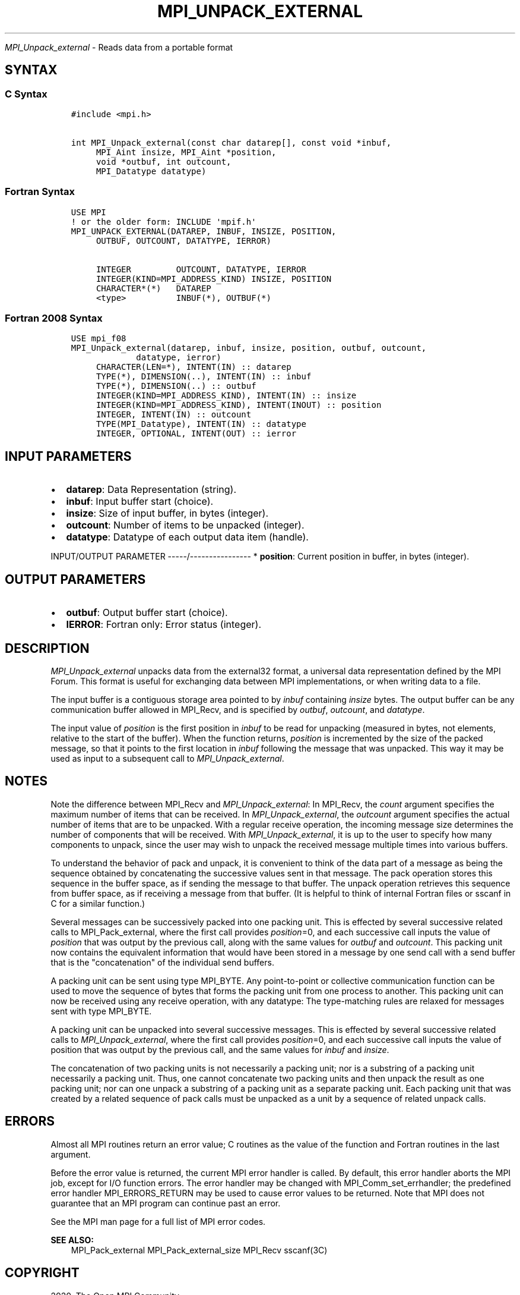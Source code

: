 .\" Man page generated from reStructuredText.
.
.TH "MPI_UNPACK_EXTERNAL" "3" "Feb 20, 2022" "" "Open MPI"
.
.nr rst2man-indent-level 0
.
.de1 rstReportMargin
\\$1 \\n[an-margin]
level \\n[rst2man-indent-level]
level margin: \\n[rst2man-indent\\n[rst2man-indent-level]]
-
\\n[rst2man-indent0]
\\n[rst2man-indent1]
\\n[rst2man-indent2]
..
.de1 INDENT
.\" .rstReportMargin pre:
. RS \\$1
. nr rst2man-indent\\n[rst2man-indent-level] \\n[an-margin]
. nr rst2man-indent-level +1
.\" .rstReportMargin post:
..
.de UNINDENT
. RE
.\" indent \\n[an-margin]
.\" old: \\n[rst2man-indent\\n[rst2man-indent-level]]
.nr rst2man-indent-level -1
.\" new: \\n[rst2man-indent\\n[rst2man-indent-level]]
.in \\n[rst2man-indent\\n[rst2man-indent-level]]u
..
.sp
\fI\%MPI_Unpack_external\fP \- Reads data from a portable format
.SH SYNTAX
.SS C Syntax
.INDENT 0.0
.INDENT 3.5
.sp
.nf
.ft C
#include <mpi.h>

int MPI_Unpack_external(const char datarep[], const void *inbuf,
     MPI_Aint insize, MPI_Aint *position,
     void *outbuf, int outcount,
     MPI_Datatype datatype)
.ft P
.fi
.UNINDENT
.UNINDENT
.SS Fortran Syntax
.INDENT 0.0
.INDENT 3.5
.sp
.nf
.ft C
USE MPI
! or the older form: INCLUDE \(aqmpif.h\(aq
MPI_UNPACK_EXTERNAL(DATAREP, INBUF, INSIZE, POSITION,
     OUTBUF, OUTCOUNT, DATATYPE, IERROR)

     INTEGER         OUTCOUNT, DATATYPE, IERROR
     INTEGER(KIND=MPI_ADDRESS_KIND) INSIZE, POSITION
     CHARACTER*(*)   DATAREP
     <type>          INBUF(*), OUTBUF(*)
.ft P
.fi
.UNINDENT
.UNINDENT
.SS Fortran 2008 Syntax
.INDENT 0.0
.INDENT 3.5
.sp
.nf
.ft C
USE mpi_f08
MPI_Unpack_external(datarep, inbuf, insize, position, outbuf, outcount,
             datatype, ierror)
     CHARACTER(LEN=*), INTENT(IN) :: datarep
     TYPE(*), DIMENSION(..), INTENT(IN) :: inbuf
     TYPE(*), DIMENSION(..) :: outbuf
     INTEGER(KIND=MPI_ADDRESS_KIND), INTENT(IN) :: insize
     INTEGER(KIND=MPI_ADDRESS_KIND), INTENT(INOUT) :: position
     INTEGER, INTENT(IN) :: outcount
     TYPE(MPI_Datatype), INTENT(IN) :: datatype
     INTEGER, OPTIONAL, INTENT(OUT) :: ierror
.ft P
.fi
.UNINDENT
.UNINDENT
.SH INPUT PARAMETERS
.INDENT 0.0
.IP \(bu 2
\fBdatarep\fP: Data Representation (string).
.IP \(bu 2
\fBinbuf\fP: Input buffer start (choice).
.IP \(bu 2
\fBinsize\fP: Size of input buffer, in bytes (integer).
.IP \(bu 2
\fBoutcount\fP: Number of items to be unpacked (integer).
.IP \(bu 2
\fBdatatype\fP: Datatype of each output data item (handle).
.UNINDENT
.sp
INPUT/OUTPUT PARAMETER
\-\-\-\-\-/\-\-\-\-\-\-\-\-\-\-\-\-\-\-\-\-
* \fBposition\fP: Current position in buffer, in bytes (integer).
.SH OUTPUT PARAMETERS
.INDENT 0.0
.IP \(bu 2
\fBoutbuf\fP: Output buffer start (choice).
.IP \(bu 2
\fBIERROR\fP: Fortran only: Error status (integer).
.UNINDENT
.SH DESCRIPTION
.sp
\fI\%MPI_Unpack_external\fP unpacks data from the external32 format, a universal
data representation defined by the MPI Forum. This format is useful for
exchanging data between MPI implementations, or when writing data to a
file.
.sp
The input buffer is a contiguous storage area pointed to by \fIinbuf\fP
containing \fIinsize\fP bytes. The output buffer can be any communication
buffer allowed in MPI_Recv, and is specified by \fIoutbuf\fP, \fIoutcount\fP,
and \fIdatatype\fP\&.
.sp
The input value of \fIposition\fP is the first position in \fIinbuf\fP to be
read for unpacking (measured in bytes, not elements, relative to the
start of the buffer). When the function returns, \fIposition\fP is
incremented by the size of the packed message, so that it points to the
first location in \fIinbuf\fP following the message that was unpacked. This
way it may be used as input to a subsequent call to \fI\%MPI_Unpack_external\fP\&.
.SH NOTES
.sp
Note the difference between MPI_Recv and \fI\%MPI_Unpack_external\fP: In
MPI_Recv, the \fIcount\fP argument specifies the maximum number of items
that can be received. In \fI\%MPI_Unpack_external\fP, the \fIoutcount\fP argument
specifies the actual number of items that are to be unpacked. With a
regular receive operation, the incoming message size determines the
number of components that will be received. With \fI\%MPI_Unpack_external\fP, it
is up to the user to specify how many components to unpack, since the
user may wish to unpack the received message multiple times into various
buffers.
.sp
To understand the behavior of pack and unpack, it is convenient to think
of the data part of a message as being the sequence obtained by
concatenating the successive values sent in that message. The pack
operation stores this sequence in the buffer space, as if sending the
message to that buffer. The unpack operation retrieves this sequence
from buffer space, as if receiving a message from that buffer. (It is
helpful to think of internal Fortran files or sscanf in C for a similar
function.)
.sp
Several messages can be successively packed into one packing unit. This
is effected by several successive related calls to MPI_Pack_external,
where the first call provides \fIposition\fP=0, and each successive call
inputs the value of \fIposition\fP that was output by the previous call,
along with the same values for \fIoutbuf\fP and \fIoutcount\fP\&. This packing
unit now contains the equivalent information that would have been stored
in a message by one send call with a send buffer that is the
"concatenation" of the individual send buffers.
.sp
A packing unit can be sent using type MPI_BYTE. Any point\-to\-point or
collective communication function can be used to move the sequence of
bytes that forms the packing unit from one process to another. This
packing unit can now be received using any receive operation, with any
datatype: The type\-matching rules are relaxed for messages sent with
type MPI_BYTE.
.sp
A packing unit can be unpacked into several successive messages. This is
effected by several successive related calls to \fI\%MPI_Unpack_external\fP,
where the first call provides \fIposition\fP=0, and each successive call
inputs the value of position that was output by the previous call, and
the same values for \fIinbuf\fP and \fIinsize\fP\&.
.sp
The concatenation of two packing units is not necessarily a packing
unit; nor is a substring of a packing unit necessarily a packing unit.
Thus, one cannot concatenate two packing units and then unpack the
result as one packing unit; nor can one unpack a substring of a packing
unit as a separate packing unit. Each packing unit that was created by a
related sequence of pack calls must be unpacked as a unit by a sequence
of related unpack calls.
.SH ERRORS
.sp
Almost all MPI routines return an error value; C routines as the value
of the function and Fortran routines in the last argument.
.sp
Before the error value is returned, the current MPI error handler is
called. By default, this error handler aborts the MPI job, except for
I/O function errors. The error handler may be changed with
MPI_Comm_set_errhandler; the predefined error handler MPI_ERRORS_RETURN
may be used to cause error values to be returned. Note that MPI does not
guarantee that an MPI program can continue past an error.
.sp
See the MPI man page for a full list of MPI error codes.
.sp
\fBSEE ALSO:\fP
.INDENT 0.0
.INDENT 3.5
MPI_Pack_external MPI_Pack_external_size MPI_Recv sscanf(3C)
.UNINDENT
.UNINDENT
.SH COPYRIGHT
2020, The Open MPI Community
.\" Generated by docutils manpage writer.
.
